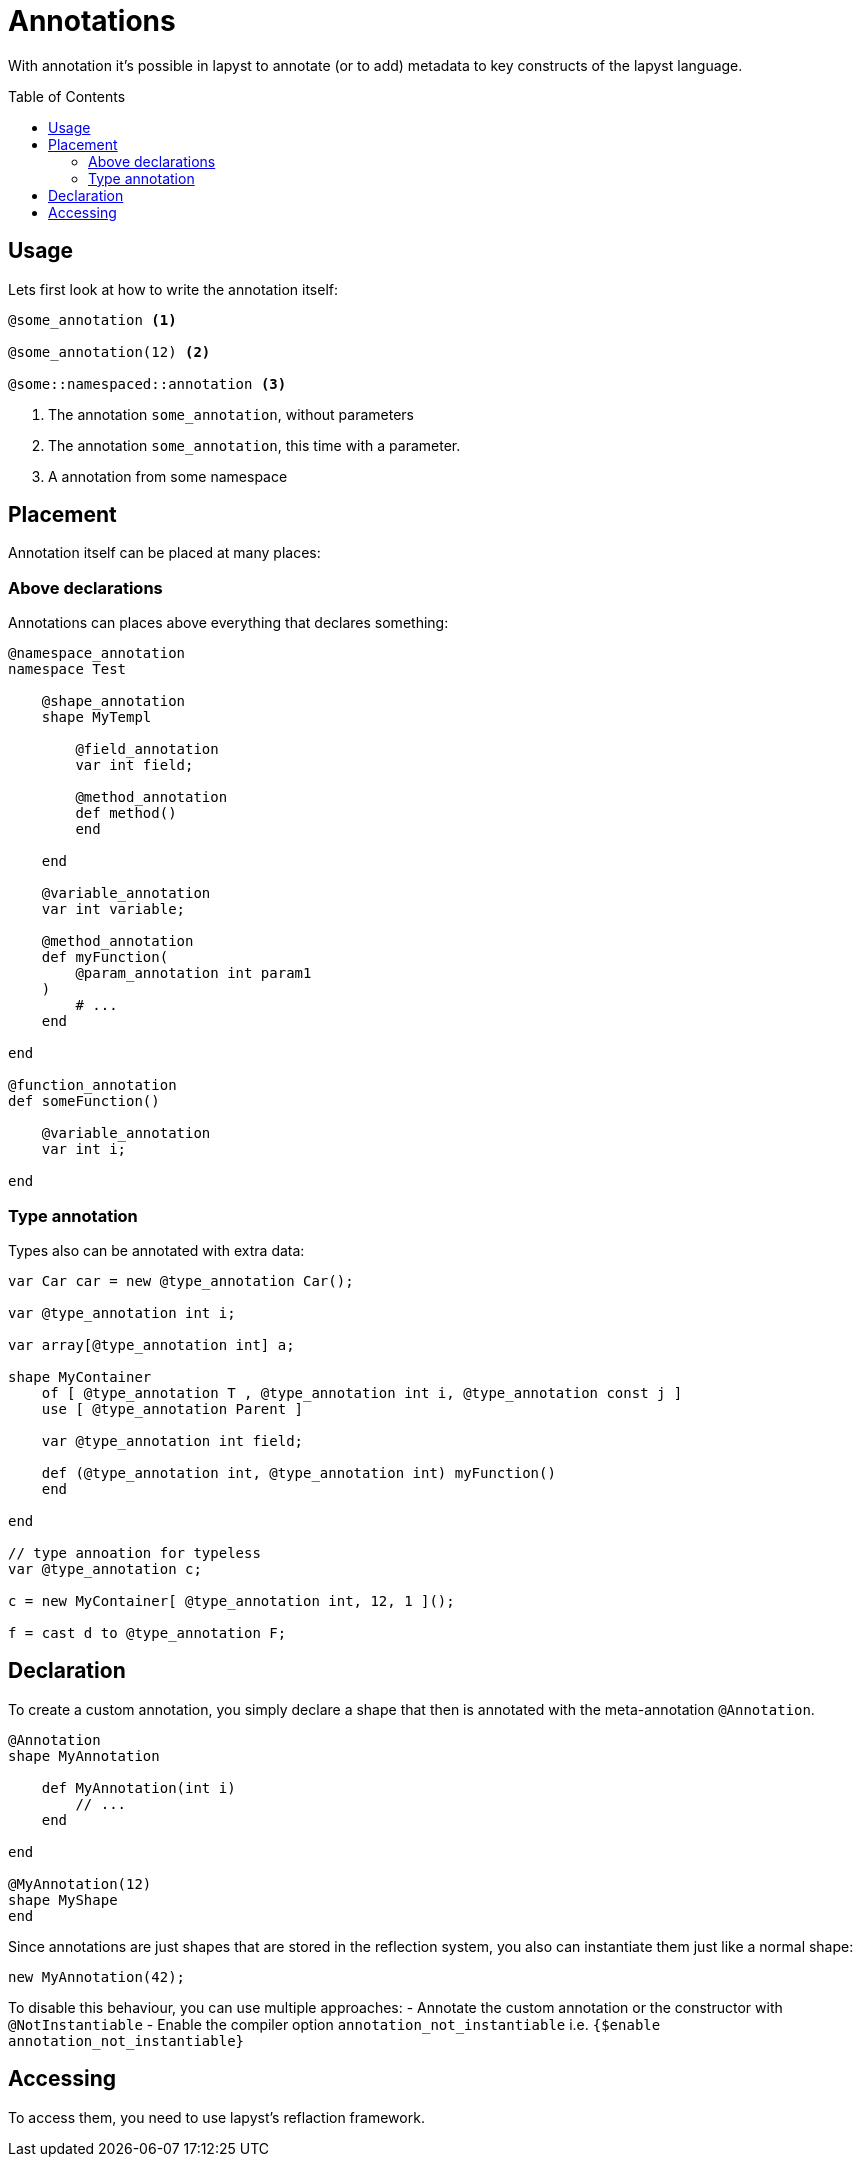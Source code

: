 :icons: font
:source-highlighter: rouge
:toc:
:toc-placement!:

= Annotations

With annotation it's possible in lapyst to annotate (or to add) metadata to key constructs of the lapyst language.

toc::[]

== Usage

Lets first look at how to write the annotation itself:

[source,lapyst]
----
@some_annotation <1>

@some_annotation(12) <2>

@some::namespaced::annotation <3>
----
<1> The annotation `some_annotation`, without parameters
<2> The annotation `some_annotation`, this time with a parameter.
<3> A annotation from some namespace

== Placement

Annotation itself can be placed at many places:

=== Above declarations

Annotations can places above everything that declares something:

[source,lapyst]
----
@namespace_annotation
namespace Test

    @shape_annotation
    shape MyTempl

        @field_annotation
        var int field;

        @method_annotation
        def method()
        end

    end

    @variable_annotation
    var int variable;

    @method_annotation
    def myFunction(
        @param_annotation int param1
    )
        # ...
    end

end

@function_annotation
def someFunction()

    @variable_annotation
    var int i;

end
----

=== Type annotation

Types also can be annotated with extra data:

[source,lapyst]
----
var Car car = new @type_annotation Car();

var @type_annotation int i;

var array[@type_annotation int] a;

shape MyContainer
    of [ @type_annotation T , @type_annotation int i, @type_annotation const j ]
    use [ @type_annotation Parent ]

    var @type_annotation int field;

    def (@type_annotation int, @type_annotation int) myFunction()
    end

end

// type annoation for typeless
var @type_annotation c;

c = new MyContainer[ @type_annotation int, 12, 1 ]();

f = cast d to @type_annotation F;
----

== Declaration

To create a custom annotation, you simply declare a shape that then is annotated with the meta-annotation `@Annotation`.

[source,lapyst]
----
@Annotation
shape MyAnnotation

    def MyAnnotation(int i)
        // ...
    end

end

@MyAnnotation(12)
shape MyShape
end
----

Since annotations are just shapes that are stored in the reflection system, you also can instantiate them just like a normal shape:

[source,lapyst]
----
new MyAnnotation(42);
----

To disable this behaviour, you can use multiple approaches:
- Annotate the custom annotation or the constructor with `@NotInstantiable`
- Enable the compiler option `annotation_not_instantiable` i.e. `{$enable annotation_not_instantiable}`

== Accessing

To access them, you need to use lapyst's reflaction framework.

// TODO: specify what this means / add some examples.
